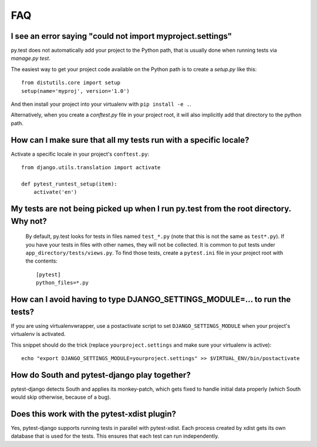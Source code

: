 FAQ
===


I see an error saying "could not import myproject.settings"
-----------------------------------------------------------

py.test does not automatically add your project to the Python path, that is
usually done when running tests via `manage.py test`.

The easiest way to get your project code available on the Python path is to
create a `setup.py` like this::

    from distutils.core import setup
    setup(name='myproj', version='1.0')

And then install your project into your virtualenv with ``pip install -e .``.

Alternatively, when you create a `conftest.py` file in your project root, it
will also implicitly add that directory to the python path.

How can I make sure that all my tests run with a specific locale?
-----------------------------------------------------------------

Activate a specific locale in your project's ``conftest.py``::

    from django.utils.translation import activate

    def pytest_runtest_setup(item):
        activate('en')

.. _faq-tests-not-being-picked-up:

My tests are not being picked up when I run py.test from the root directory. Why not?
-------------------------------------------------------------------------------------
 By default, py.test looks for tests in files named ``test_*.py`` (note that this is not the same as ``test*.py``).
 If you have your tests in files with other names, they will not be collected. It is common to put tests under
 ``app_directory/tests/views.py``. To find those tests, create a ``pytest.ini`` file in your
 project root with the contents::

    [pytest]
    python_files=*.py


.. _faq-django-settings-module:

How can I avoid having to type DJANGO_SETTINGS_MODULE=... to run the tests?
---------------------------------------------------------------------------

If you are using virtualenvwrapper, use a postactivate script to set ``DJANGO_SETTINGS_MODULE`` when your project's virtualenv is activated.

This snippet should do the trick (replace ``yourproject.settings`` and make sure your virtualenv is active)::

    echo "export DJANGO_SETTINGS_MODULE=yourproject.settings" >> $VIRTUAL_ENV/bin/postactivate


How do South and pytest-django play together?
---------------------------------------------

pytest-django detects South and applies its monkey-patch, which gets fixed
to handle initial data properly (which South would skip otherwise, because
of a bug).


Does this work with the pytest-xdist plugin?
--------------------------------------------

Yes, pytest-django supports running tests in parallel with pytest-xdist. Each
process created by xdist gets its own database that is used for the tests. This
ensures that each test can run independently.
